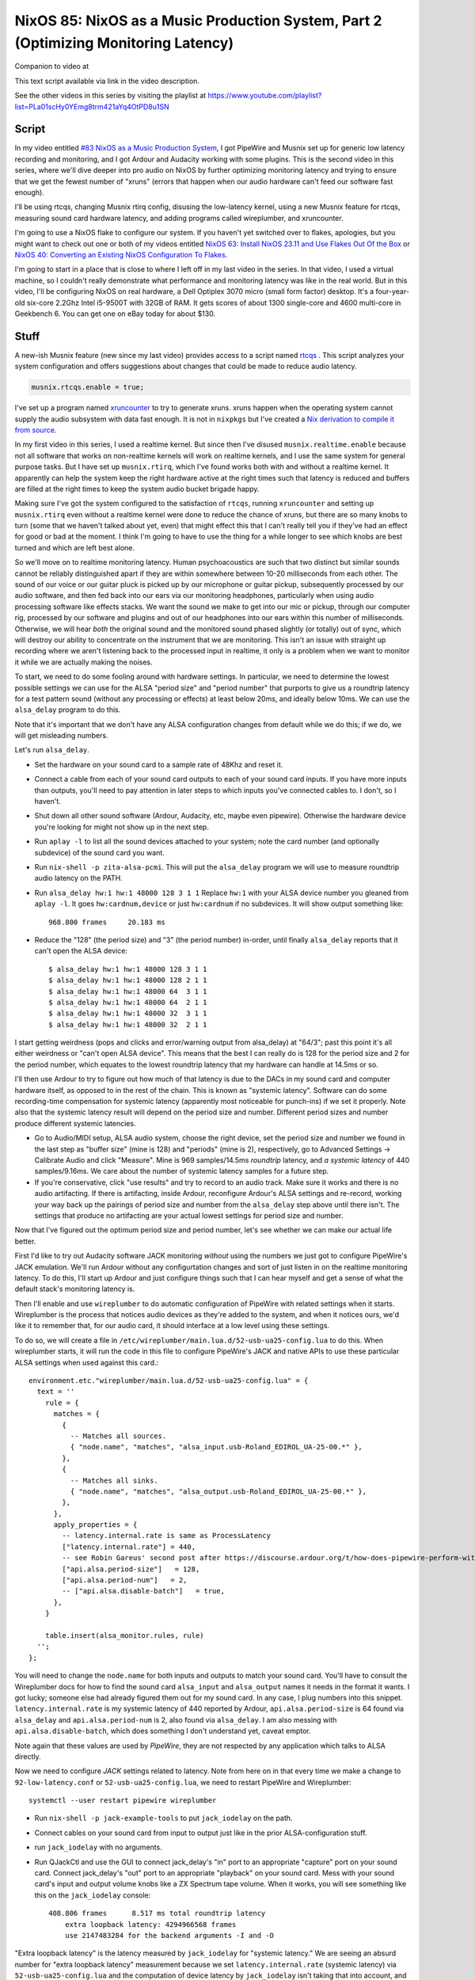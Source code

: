 ====================================================================================
NixOS 85: NixOS as a Music Production System, Part 2 (Optimizing Monitoring Latency)
====================================================================================

Companion to video at

This text script available via link in the video description.

See the other videos in this series by visiting the playlist at
https://www.youtube.com/playlist?list=PLa01scHy0YEmg8trm421aYq4OtPD8u1SN

Script
------

In my video entitled `#83 NixOS as a Music Production System
<https://www.youtube.com/watch?v=_M_vSwGGVzY>`_, I got PipeWire and Musnix set
up for generic low latency recording and monitoring, and I got Ardour and
Audacity working with some plugins.  This is the second video in this series,
where we'll dive deeper into pro audio on NixOS by further optimizing
monitoring latency and trying to ensure that we get the fewest number of
"xruns" (errors that happen when our audio hardware can't feed our software
fast enough).

I'll be using rtcqs, changing Musnix rtirq config, disusing the low-latency
kernel, using a new Musnix feature for rtcqs, measuring sound card hardware
latency, and adding programs called wireplumber, and xruncounter.

I'm going to use a NixOS flake to configure our system.  If you haven't yet
switched over to flakes, apologies, but you might want to check out one or both
of my videos entitled `NixOS 63: Install NixOS 23.11 and Use Flakes Out Of the
Box <https://youtu.be/hoB0pHZ0fpI>`_ or `NixOS 40: Converting an Existing NixOS
Configuration To Flakes <https://youtu.be/Hox4wByw5pY>`_.

I'm going to start in a place that is close to where I left off in my last
video in the series.  In that video, I used a virtual machine, so I couldn't
really demonstrate what performance and monitoring latency was like in the real
world.  But in this video, I'll be configuring NixOS on real hardware, a Dell
Optiplex 3070 micro (small form factor) desktop.  It's a four-year-old six-core
2.2Ghz Intel i5-9500T with 32GB of RAM.  It gets scores of about 1300
single-core and 4600 multi-core in Geekbench 6.  You can get one on eBay today
for about $130.

Stuff
-----

A new-ish Musnix feature (new since my last video) provides access to a script
named `rtcqs <https://codeberg.org/rtcqs/rtcqs>`_ .  This script analyzes your
system configuration and offers suggestions about changes that could be made to
reduce audio latency.

.. code-block:: nix

   musnix.rtcqs.enable = true;

I've set up a program named `xruncounter
<https://github.com/Gimmeapill/xruncounter>`_ to try to generate xruns.  xruns
happen when the operating system cannot supply the audio subsystem with data
fast enough.  It is not in ``nixpkgs`` but I've created a `Nix derivation to
compile it from source
<https://github.com/mcdonc/.nixconfig/blob/master/pkgs/xruncounter.nix>`_.

In my first video in this series, I used a realtime kernel.  But since then
I've disused ``musnix.realtime.enable`` because not all software that works on
non-realtime kernels will work on realtime kernels, and I use the same system
for general purpose tasks.  But I have set up ``musnix.rtirq``, which I've
found works both with and without a realtime kernel.  It apparently can help
the system keep the right hardware active at the right times such that latency
is reduced and buffers are filled at the right times to keep the system audio
bucket brigade happy.

Making sure I've got the system configured to the satisfaction of ``rtcqs``,
running ``xruncounter`` and setting up ``musnix.rtirq`` even without a realtime
kernel were done to reduce the chance of xruns, but there are so many knobs to
turn (some that we haven't talked about yet, even) that might effect this that
I can't really tell you if they've had an effect for good or bad at the moment.
I think I'm going to have to use the thing for a while longer to see which
knobs are best turned and which are left best alone.

So we'll move on to realtime monitoring latency.  Human psychoacoustics are
such that two distinct but similar sounds cannot be reliably distinguished
apart if they are within somewhere between 10-20 milliseconds from each other.
The sound of our voice or our guitar pluck is picked up by our microphone or
guitar pickup, subsequently processed by our audio software, and then fed back
into our ears via our monitoring headphones, particularly when using audio
processing software like effects stacks.  We want the sound we make to get into
our mic or pickup, through our computer rig, processed by our software and
plugins and out of our headphones into our ears within this number of
milliseconds.  Otherwise, we will hear *both* the original sound and the
monitored sound phased slightly (or totally) out of sync, which will destroy
our ability to concentrate on the instrument that we are monitoring.  This
isn't an issue with straight up recording where we aren't listening back to the
processed input in realtime, it only is a problem when we want to monitor it
while we are actually making the noises.

To start, we need to do some fooling around with hardware settings.  In
particular, we need to determine the lowest possible settings we can use for
the ALSA "period size" and "period number" that purports to give us a roundtrip
latency for a test pattern sound (without any processing or effects) at least
below 20ms, and ideally below 10ms.  We can use the ``alsa_delay`` program to
do this.

Note that it's important that we don't have any ALSA configuration changes from
default while we do this; if we do, we will get misleading numbers.

Let's run ``alsa_delay``.  

- Set the hardware on your sound card to a sample rate of 48Khz and reset it.

- Connect a cable from each of your sound card outputs to each of your sound
  card inputs.  If you have more inputs than outputs, you'll need to pay
  attention in later steps to which inputs you've connected cables to.  I
  don't, so I haven't.

- Shut down all other sound software (Ardour, Audacity, etc, maybe even
  pipewire).  Otherwise the hardware device you're looking for might not
  show up in the next step.

- Run ``aplay -l`` to list all the sound devices attached to your system; note
  the card number (and optionally subdevice) of the sound card you want.

- Run ``nix-shell -p zita-alsa-pcmi``.  This will put the ``alsa_delay``
  program we will use to measure roundtrip audio latency on the PATH.

- Run ``alsa_delay hw:1 hw:1 48000 128 3 1 1`` Replace ``hw:1`` with your
  ALSA device number you gleaned from ``aplay -l``.  It goes
  ``hw:cardnum,device`` or just ``hw:cardnum`` if no subdevices.
  It will show output something like::

      968.800 frames     20.183 ms

- Reduce the "128" (the period size) and "3" (the period number) in-order,
  until finally ``alsa_delay`` reports that it can't open the ALSA device::

    $ alsa_delay hw:1 hw:1 48000 128 3 1 1
    $ alsa_delay hw:1 hw:1 48000 128 2 1 1
    $ alsa_delay hw:1 hw:1 48000 64  3 1 1
    $ alsa_delay hw:1 hw:1 48000 64  2 1 1
    $ alsa_delay hw:1 hw:1 48000 32  3 1 1
    $ alsa_delay hw:1 hw:1 48000 32  2 1 1

I start getting weirdness (pops and clicks and error/warning output from
alsa_delay) at "64/3"; past this point it's all either weirdness or "can't open
ALSA device".  This means that the best I can really do is 128 for the period
size and 2 for the period number, which equates to the lowest roundtrip latency
that my hardware can handle at 14.5ms or so.

I'll then use Ardour to try to figure out how much of that latency is due to
the DACs in my sound card and computer hardware itself, as opposed to in the
rest of the chain. This is known as "systemic latency".  Software can do some
recording-time compensation for systemic latency (apparently most noticeable
for punch-ins) if we set it properly.  Note also that the systemic latency
result will depend on the period size and number.  Different period sizes and
number produce different systemic latencies.

- Go to Audio/MIDI setup, ALSA audio system, choose the right device, set the
  period size and number we found in the last step as "buffer size" (mine
  is 128) and "periods" (mine is 2), respectively, go to Advanced Settings ->
  Calibrate Audio and click "Measure".  Mine is 969 samples/14.5ms *roundtrip*
  latency, and *a systemic latency* of 440 samples/9.16ms.  We care about the
  number of systemic latency samples for a future step.

- If you're conservative, click "use results" and try to record to an audio
  track.  Make sure it works and there is no audio artifacting.  If there is
  artifacting, inside Ardour, reconfigure Ardour's ALSA settings and re-record,
  working your way back up the pairings of period size and number from the
  ``alsa_delay`` step above until there isn't.  The settings that produce no
  artifacting are your actual lowest settings for period size and number.

Now that I've figured out the optimum period size and period number, let's see
whether we can make our actual life better.

First I'd like to try out Audacity software JACK monitoring *without* using the
numbers we just got to configure PipeWire's JACK emulation.  We'll run Ardour
without any configurtation changes and sort of just listen in on the realtime
monitoring latency.  To do this, I'll start up Ardour and just configure things
such that I can hear myself and get a sense of what the default stack's
monitoring latency is.

Then I'll enable and use ``wireplumber`` to do automatic configuration of
PipeWire with related settings when it starts.  Wireplumber is the process that
notices audio devices as they're added to the system, and when it notices ours,
we'd like it to remember that, for our audio card, it should interface at a low
level using these settings.

To do so, we will create a file in
``/etc/wireplumber/main.lua.d/52-usb-ua25-config.lua`` to do this.  When
wireplumber starts, it will run the code in this file to configure PipeWire's
JACK and native APIs to use these particular ALSA settings when used against
this card.::

     environment.etc."wireplumber/main.lua.d/52-usb-ua25-config.lua" = {
       text = ''
         rule = {
           matches = {
             {
               -- Matches all sources.
               { "node.name", "matches", "alsa_input.usb-Roland_EDIROL_UA-25-00.*" },
             },
             {
               -- Matches all sinks.
               { "node.name", "matches", "alsa_output.usb-Roland_EDIROL_UA-25-00.*" },
             },
           },
           apply_properties = {
             -- latency.internal.rate is same as ProcessLatency
             ["latency.internal.rate"] = 440,
             -- see Robin Gareus' second post after https://discourse.ardour.org/t/how-does-pipewire-perform-with-ardour/107381/12
             ["api.alsa.period-size"]   = 128,
             ["api.alsa.period-num"]   = 2,
             -- ["api.alsa.disable-batch"]   = true,
           },
         }

         table.insert(alsa_monitor.rules, rule)
       '';
     };

You will need to change the ``node.name`` for both inputs and outputs to match
your sound card.  You'll have to consult the Wireplumber docs for how to find
the sound card ``alsa_input`` and ``alsa_output`` names it needs in the format
it wants.  I got lucky; someone else had already figured them out for my sound
card.  In any case, I plug numbers into this snippet.
``latency.internal.rate`` is my systemic latency of 440 reported by Ardour,
``api.alsa.period-size`` is 64 found via ``alsa_delay`` and
``api.alsa.period-num`` is 2, also found via ``alsa_delay``.  I am also messing
with ``api.alsa.disable-batch``, which does something I don't understand yet,
caveat emptor.

Note again that these values are used by *PipeWire*, they are not respected by
any application which talks to ALSA directly.

Now we need to configure *JACK* settings related to latency.  Note from here on
in that every time we make a change to ``92-low-latency.conf`` or
``52-usb-ua25-config.lua``, we need to restart PipeWire and Wireplumber::

   systemctl --user restart pipewire wireplumber

- Run ``nix-shell -p jack-example-tools`` to put ``jack_iodelay`` on the path.

- Connect cables on your sound card from input to output just like in the prior
  ALSA-configuration stuff.

- run ``jack_iodelay`` with no arguments.

- Run QJackCtl and use the GUI to connect jack_delay's "in" port to an
  appropriate "capture" port on your sound card.  Connect jack_delay's "out"
  port to an appropriate "playback" on your sound card.  Mess with your sound
  card's input and output volume knobs like a ZX Spectrum tape volume. When it
  works, you will see something like this on the ``jack_iodelay`` console::

    408.806 frames      8.517 ms total roundtrip latency
	extra loopback latency: 4294966568 frames
	use 2147483284 for the backend arguments -I and -O

"Extra loopback latency" is the latency measured by ``jack_iodelay`` for
"systemic latency."  We are seeing an absurd number for "extra loopback
latency" measurement because we set ``latency.internal.rate`` (systemic
latency) via ``52-usb-ua25-config.lua`` and the computation of device latency
by ``jack_iodelay`` isn't taking that into account, and appears to be
overflowing.  If we disable the Wireplumber ``latency.internal.rate`` option
and restart PipeWire and Wireplumber and remeasure we see a more reasonable
number.  But strangely, not the *same* number that we measured via Ardour.  We
get 152 instead of 440.::

     408.806 frames      8.517 ms total roundtrip latency
       extra loopback latency: 152 frames
       use 76 for the backend arguments -I and -O

If your numbers are also different, I'm not sure what the right thing to do is.
I've gleaned most of what I've related so far from forum posts of dubious
provenance, and lots of interactive testing.  But I'll tell you how I've
decided to arbitrarily split the difference.  Since JACK is how I'm going to
record, I want to please ``jack_iodelay``.  How I've done that is to set
``latency.internal.rate`` in the lua file such that the "extra loopback
latency" reported by ``jack_iodelay`` becomes 0.  In my case, that meant
ignoring the "440" reported by Ardour's ALSA calibration, and using *half* of
the "extra loopback latency" number reported by ``jack_iodelay`` instead.  So I
changed ``latency.internal.rate`` from 440 to 76.  Now when I restart pipewire
and wireplumber and rerun the ``jack_iodelay`` latency test, I get 0 extra
loopback latency, which looks like this::

   408.806 frames      8.517 ms total roundtrip latency
	extra loopback latency: 0 frames
	use 0 for the backend arguments -I and -O

I have no idea whether this is optimum, but frankly I cannot tell the
difference when using one vs. the other.  This is getting into undetectable
territory.

Lastly, I've changed PipeWire's default, min, max, and JACK quantum settings to
match my sound card's ASLA "period" (128)::
  
    environment.etc."pipewire/pipewire.conf.d/92-low-latency.conf" = {
      text = ''
        context.properties = {
          default.clock.quantum = 128
          default.clock.min-quantum = 128
          default.clock.max-quantum = 128
        }
        jack.properties = {
          node.quantum = 128/48000
        }
      '';
    };

I could not detect that this had much effect when listening in, to be honest,
but the meters in the JACK software I was using (Ardour) dipped to 1.3ms vs
20ms as a result (see the Audio/MIDI setup).  I think a quantum is largely
equivalent to a ALSA "period", so having them be the same by default seems
reasonable.  I think the more important of the two things there is
jack.properties' node.quantum which tells things connected to JACK what the
buffer size is.  It may be that as I add more devices or use different software
that I need to mess around with the min and max quantum, so that everything
sounds good together.  I'll have to find out.
